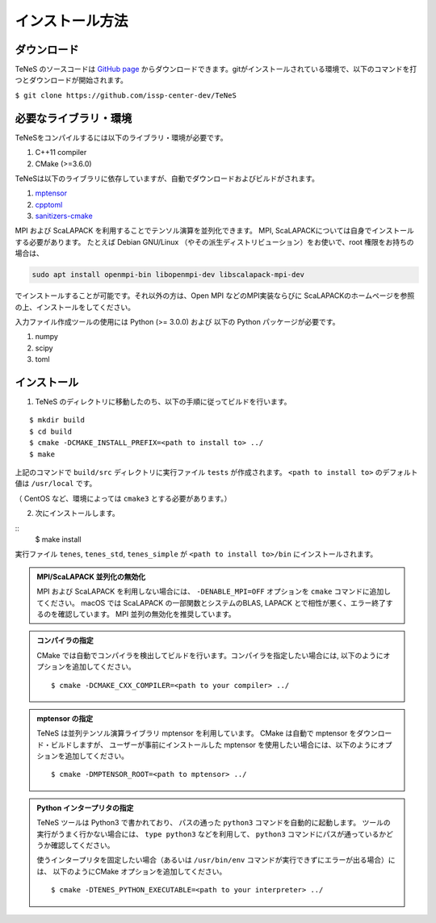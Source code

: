 
インストール方法
-------------------


ダウンロード
===================
TeNeS のソースコードは `GitHub page <https://github.com/issp-center-dev/TeNeS>`_ からダウンロードできます。gitがインストールされている環境で、以下のコマンドを打つとダウンロードが開始されます。

``$ git clone https://github.com/issp-center-dev/TeNeS``


必要なライブラリ・環境
======================
TeNeSをコンパイルするには以下のライブラリ・環境が必要です。

1. C++11 compiler
2. CMake (>=3.6.0)

TeNeSは以下のライブラリに依存していますが、自動でダウンロードおよびビルドがされます。

1. `mptensor <https://github.com/smorita/mptensor>`_ 
2. `cpptoml <https://github.com/skystrife/cpptoml>`_
3. `sanitizers-cmake <https://github.com/arsenm/sanitizers-cmake>`_

MPI および ScaLAPACK を利用することでテンソル演算を並列化できます。
MPI, ScaLAPACKについては自身でインストールする必要があります。
たとえば Debian GNU/Linux （やその派生ディストリビューション）をお使いで、root 権限をお持ちの場合は、

.. code::

   sudo apt install openmpi-bin libopenmpi-dev libscalapack-mpi-dev

でインストールすることが可能です。それ以外の方は、Open MPI などのMPI実装ならびに ScaLAPACKのホームページを参照の上、インストールをしてください。

入力ファイル作成ツールの使用には Python (>= 3.0.0) および
以下の Python パッケージが必要です。

1. numpy
2. scipy
3. toml

   
インストール
======================

1. TeNeS のディレクトリに移動したのち、以下の手順に従ってビルドを行います。

::

  $ mkdir build
  $ cd build
  $ cmake -DCMAKE_INSTALL_PREFIX=<path to install to> ../
  $ make

上記のコマンドで ``build/src`` ディレクトリに実行ファイル ``tests`` が作成されます。
``<path to install to>`` のデフォルト値は ``/usr/local`` です。

（ CentOS など、環境によっては ``cmake3`` とする必要があります。）

2. 次にインストールします。

::
  $ make install
 
実行ファイル ``tenes``, ``tenes_std``, ``tenes_simple`` が ``<path to install to>/bin`` にインストールされます。 


.. admonition:: MPI/ScaLAPACK 並列化の無効化
  
  MPI および ScaLAPACK を利用しない場合には、 ``-DENABLE_MPI=OFF`` オプションを ``cmake`` コマンドに追加してください。
  macOS では ScaLAPACK の一部関数とシステムのBLAS, LAPACK とで相性が悪く、エラー終了するのを確認しています。
  MPI 並列の無効化を推奨しています。

.. admonition:: コンパイラの指定

   CMake では自動でコンパイラを検出してビルドを行います。コンパイラを指定したい場合には, 以下のようにオプションを追加してください。
   ::

      $ cmake -DCMAKE_CXX_COMPILER=<path to your compiler> ../


.. admonition:: mptensor の指定

   TeNeS は並列テンソル演算ライブラリ mptensor を利用しています。
   CMake は自動で mptensor をダウンロード・ビルドしますが、
   ユーザーが事前にインストールした mptensor を使用したい場合には、以下のようにオプションを追加してください。
   ::

      $ cmake -DMPTENSOR_ROOT=<path to mptensor> ../


.. admonition:: Python インタープリタの指定

   TeNeS ツールは Python3 で書かれており、 パスの通った ``python3`` コマンドを自動的に起動します。
   ツールの実行がうまく行かない場合には、 ``type python3`` などを利用して、 ``python3`` コマンドにパスが通っているかどうか確認してください。

   使うインタープリタを固定したい場合（あるいは ``/usr/bin/env`` コマンドが実行できずにエラーが出る場合）には、 以下のようにCMake オプションを追加してください。
   ::

      $ cmake -DTENES_PYTHON_EXECUTABLE=<path to your interpreter> ../

